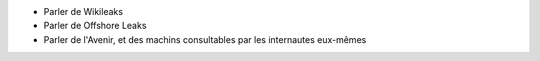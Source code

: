 - Parler de Wikileaks
- Parler de Offshore Leaks
- Parler de l'Avenir, et des machins consultables par les internautes eux-mêmes
